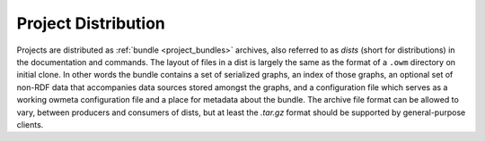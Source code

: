 .. _project_distribution:

Project Distribution
====================
Projects are distributed as :ref:`bundle <project_bundles>` archives, 
also referred to as `dists` (short for distributions) in the documentation and
commands. The layout of files in a dist is largely the same as the format of a
``.owm`` directory on initial clone. In other words the bundle contains a set
of serialized graphs, an index of those graphs, an optional set of non-RDF data
that accompanies data sources stored amongst the graphs, and a configuration
file which serves as a working owmeta configuration file and a place for
metadata about the bundle. The archive file format can be allowed to vary,
between producers and consumers of dists, but at least the `.tar.gz` format
should be supported by general-purpose clients.

